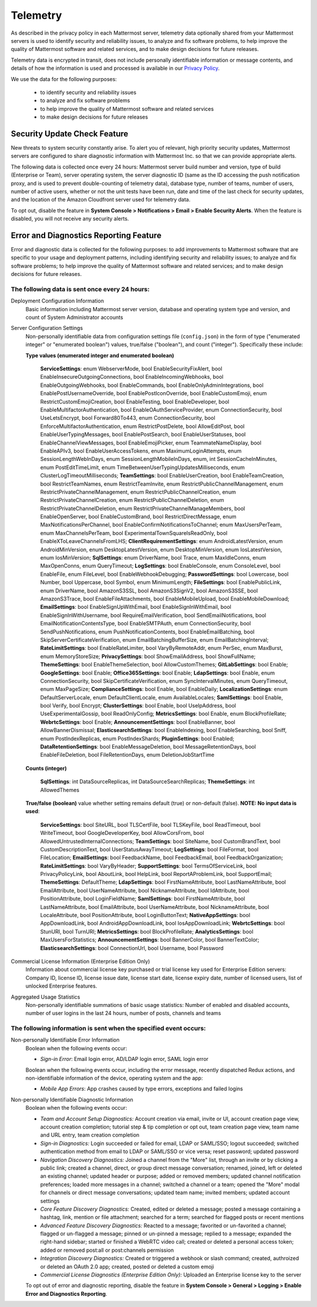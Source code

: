 .. _telemetry:

Telemetry
=========

As described in the privacy policy in each Mattermost server, telemetry data optionally shared from your Mattermost servers is used to identify security and reliability issues, to analyze and fix software problems, to help improve the quality of Mattermost software and related services, and to make design decisions for future releases.

Telemetry data is encrypted in transit, does not include personally identifiable information or message contents, and details of how the information is used and processed is available in our `Privacy Policy <https://about.mattermost.com/default-privacy-policy/>`_.

We use the data for the following purposes:

  - to identify security and reliability issues
  - to analyze and fix software problems
  - to help improve the quality of Mattermost software and related services
  - to make design decisions for future releases

Security Update Check Feature
-----------------------------

New threats to system security constantly arise. To alert you of relevant, high priority security updates, Mattermost servers are configured to share diagnostic information with Mattermost Inc. so that we can provide appropriate alerts.

The following data is collected once every 24 hours: Mattermost server build number and version, type of build (Enterprise or Team), server operating system, the server diagnostic ID (same as the ID accessing the push notification proxy, and is used to prevent double-counting of telemetry data), database type, number of teams, number of users, number of active users, whether or not the unit tests have been run, date and time of the last check for security updates, and the location of the Amazon Cloudfront server used for telemetry data.

To opt out, disable the feature in **System Console > Notifications > Email > Enable Security Alerts**. When the feature is disabled, you will not receive any security alerts.

Error and Diagnostics Reporting Feature
---------------------------------------

Error and diagnostic data is collected for the following purposes: to add improvements to Mattermost software that are specific to your usage and deployment patterns, including identifying security and reliability issues;  to analyze and fix software problems; to help improve the quality of Mattermost software and related services; and to make design decisions for future releases.

The following data is sent once every 24 hours:
~~~~~~~~~~~~~~~~~~~~~~~~~~~~~~~~~~~~~~~~~~~~~~~

Deployment Configuration Information
  Basic information including Mattermost server version, database and operating system type and version, and count of System Administrator accounts

Server Configuration Settings
  Non-personally identifiable data from configuration settings file (``config.json``) in the form of type ("enumerated integer" or "enumerated boolean") values, true/false ("boolean"), and count ("integer"). Specifically these include:


  **Type values (enumerated integer and enumerated boolean)**

    **ServiceSettings**: enum WebserverMode, bool EnableSecurityFixAlert, bool EnableInsecureOutgoingConnections, bool EnableIncomingWebhooks, bool EnableOutgoingWebhooks, bool EnableCommands, bool EnableOnlyAdminIntegrations, bool EnablePostUsernameOverride, bool EnablePostIconOverride, bool EnableCustomEmoji, enum RestrictCustomEmojiCreation, bool EnableTesting, bool EnableDeveloper, bool EnableMultifactorAuthentication, bool EnableOAuthServiceProvider, enum ConnectionSecurity, bool UseLetsEncrypt, bool Forward80To443, enum ConnectionSecurity, bool EnforceMultifactorAuthentication, enum RestrictPostDelete, bool AllowEditPost, bool EnableUserTypingMessages, bool EnablePostSearch, bool EnableUserStatuses, bool EnableChannelViewMessages, bool EnableEmojiPicker, enum TeammateNameDisplay, bool EnableAPIv3, bool EnableUserAccessTokens, enum MaximumLoginAttempts, enum SessionLengthWebInDays, enum SessionLengthMobileInDays, enum, int SessionCacheInMinutes, enum PostEditTimeLimit, enum TimeBetweenUserTypingUpdatesMilliseconds, enum ClusterLogTimeoutMilliseconds; **TeamSettings**: bool EnableUserCreation, bool EnableTeamCreation, bool RestrictTeamNames, enum RestrictTeamInvite, enum RestrictPublicChannelManagement, enum RestrictPrivateChannelManagement, enum RestrictPublicChannelCreation, enum RestrictPrivateChannelCreation, enum RestrictPublicChannelDeletion, enum RestrictPrivateChannelDeletion, enum RestrictPrivateChannelManageMembers, bool EnableOpenServer, bool EnableCustomBrand, bool RestrictDirectMessage, enum MaxNotificationsPerChannel, bool EnableConfirmNotificationsToChannel; enum MaxUsersPerTeam, enum MaxChannelsPerTeam, bool ExperimentalTownSquareIsReadOnly, bool EnableXToLeaveChannelsFromLHS; **ClientRequirementSettings**: enum AndroidLatestVersion, enum AndroidMinVersion, enum DesktopLatestVersion, enum DesktopMinVersion, enum IosLatestVersion, enum IosMinVersion; **SqlSettings**: enum DriverName, bool Trace, enum MaxIdleConns, enum MaxOpenConns, enum QueryTimeout; **LogSettings**: bool EnableConsole, enum ConsoleLevel, bool EnableFile, enum FileLevel, bool EnableWebhookDebugging; **PasswordSettings**: bool Lowercase, bool Number, bool Uppercase, bool Symbol, enum MinimumLength; **FileSettings**: bool EnablePublicLink, enum DriverName, bool AmazonS3SSL, bool AmazonS3SignV2, bool AmazonS3SSE, bool AmazonS3Trace, bool EnableFileAttachments, bool EnableMobileUpload, bool EnableMobileDownload; **EmailSettings**: bool EnableSignUpWithEmail, bool EnableSignInWithEmail, bool EnableSignInWithUsername, bool RequireEmailVerification, bool SendEmailNotifications, bool EmailNotificationContentsType, bool EnableSMTPAuth, enum ConnectionSecurity, bool SendPushNotifications, enum PushNotificationContents, bool EnableEmailBatching, bool SkipServerCertificateVerification, enum EmailBatchingBufferSize, enum EmailBatchingInterval; **RateLimitSettings**: bool EnableRateLimiter, bool VaryByRemoteAddr, enum PerSec, enum MaxBurst, enum MemoryStoreSize; **PrivacySettings**: bool ShowEmailAddress, bool ShowFullName; **ThemeSettings**: bool EnableThemeSelection, bool AllowCustomThemes; **GitLabSettings**: bool Enable; **GoogleSettings**: bool Enable; **Office365Settings**: bool Enable; **LdapSettings**: bool Enable, enum ConnectionSecurity, bool SkipCertificateVerification, enum SyncIntervalMinutes, enum QueryTimeout, enum MaxPageSize; **ComplianceSettings**: bool Enable, bool EnableDaily; **LocalizationSettings**: enum DefaultServerLocale, enum DefaultClientLocale, enum AvailableLocales; **SamlSettings**: bool Enable, bool Verify, bool Encrypt; **ClusterSettings**: bool Enable, bool UseIpAddress, bool UseExperimentalGossip, bool ReadOnlyConfig; **MetricsSettings**: bool Enable, enum BlockProfileRate; **WebrtcSettings**: bool Enable; **AnnouncementSettings**: bool EnableBanner, bool AllowBannerDismissal; **ElasticsearchSettings**: bool EnableIndexing, bool EnableSearching, bool Sniff, enum PostIndexReplicas, enum PostIndexShards; **PluginSettings**: bool Enabled; **DataRetentionSettings**: bool EnableMessageDeletion, bool MessageRetentionDays, bool EnableFileDeletion, bool FileRetentionDays, enum DeletionJobStartTime

  **Counts (integer)**

    **SqlSettings**: int DataSourceReplicas, int DataSourceSearchReplicas; **ThemeSettings**: int AllowedThemes

  **True/false (boolean)** value whether setting remains default (true) or non-default (false). **NOTE: No input data is used**:

     **ServiceSettings**: bool SiteURL, bool TLSCertFile, bool TLSKeyFile, bool ReadTimeout, bool WriteTimeout, bool GoogleDeveloperKey, bool AllowCorsFrom, bool AllowedUntrustedInternalConnections; **TeamSettings**: bool SiteName, bool CustomBrandText, bool CustomDescriptionText, bool UserStatusAwayTimeout; **LogSettings**: bool FileFormat, bool FileLocation; **EmailSettings**: bool FeedbackName, bool FeedbackEmail, bool FeedbackOrganization; **RateLimitSettings**: bool VaryByHeader; **SupportSettings**: bool TermsOfServiceLink, bool PrivacyPolicyLink, bool AboutLink, bool HelpLink, bool ReportAProblemLink, bool SupportEmail; **ThemeSettings**: DefaultTheme; **LdapSettings**: bool FirstNameAttribute, bool LastNameAttribute, bool EmailAttribute, bool UserNameAttribute, bool NicknameAttribute, bool IdAttribute, bool PositionAttribute, bool LoginFieldName; **SamlSettings**: bool FirstNameAttribute, bool LastNameAttribute, bool EmailAttribute, bool UserNameAttribute, bool NicknameAttribute, bool LocaleAttribute, bool PositionAttribute, bool LoginButtonText; **NativeAppSettings**: bool AppDownloadLink, bool  AndroidAppDownloadLink, bool IosAppDownloadLink; **WebrtcSettings**: bool StunURI, bool TurnURI; **MetricsSettings**: bool BlockProfileRate; **AnalyticsSettings**: bool MaxUsersForStatistics; **AnnouncementSettings**: bool BannerColor, bool BannerTextColor; **ElasticsearchSettings**: bool ConnectionUrl, bool Username, bool Password

Commercial License Information (Enterprise Edition Only)
  Information about commercial license key purchased or trial license key used for Enterprise Edition servers: Company ID, license ID, license issue date, license start date, license expiry date, number of licensed users, list of unlocked Enterprise features.

Aggregated Usage Statistics
  Non-personally identifiable summations of basic usage statistics: Number of enabled and disabled accounts, number of user logins in the last 24 hours, number of posts, channels and teams

The following information is sent when the specified event occurs:
~~~~~~~~~~~~~~~~~~~~~~~~~~~~~~~~~~~~~~~~~~~~~~~~~~~~~~~~~~~~~~~~~~

Non-personally Identifiable Error Information
  Boolean when the following events occur:
  
  - *Sign-in Error*: Email login error, AD/LDAP login error, SAML login error
  
  Boolean when the following events occur, including the error message, recently dispatched Redux actions, and non-identifiable information of the device, operating system and the app:

  - *Mobile App Errors*: App crashes caused by type errors, exceptions and failed logins

Non-personally Identifiable Diagnostic Information
  Boolean when the following events occur:

  - *Team and Account Setup Diagnostics:* Account creation via email, invite or UI, account creation page view, account creation completion; tutorial step & tip completion or opt out, team creation page view, team name and URL entry, team creation completion
  - *Sign-in Diagnostics:* Login succeeded or failed for email, LDAP or SAML/SSO; logout succeeded; switched authentication method from email to LDAP or SAML/SSO or vice versa; reset password; updated password
  - *Navigation Discovery Diagnostics:* Joined a channel from the "More" list, through an invite or by clicking a public link; created a channel, direct, or group direct message conversation; renamed, joined, left or deleted an existing channel; updated header or purpose; added or removed members; updated channel notification preferences; loaded more messages in a channel; switched a channel or a team; opened the "More" modal for channels or direct message conversations; updated team name; invited members; updated account settings
  - *Core Feature Discovery Diagnostics:* Created, edited or deleted a message; posted a message containing a hashtag, link, mention or file attachment; searched for a term; searched for flagged posts or recent mentions
  - *Advanced Feature Discovery Diagnostics:* Reacted to a message; favorited or un-favorited a channel; flagged or un-flagged a message; pinned or un-pinned a message; replied to a message; expanded the right-hand sidebar; started or finished a WebRTC video call; created or deleted a personal access token; added or removed post:all or post:channels permission
  - *Integration Discovery Diagnostics:* Created or triggered a webhook or slash command; created, authroized or deleted an OAuth 2.0 app; created, posted or deleted a custom emoji
  - *Commercial License Diagnostics (Enterprise Edition Only):* Uploaded an Enterprise license key to the server

  To opt out of error and diagnostic reporting, disable the feature in **System Console > General > Logging > Enable Error and Diagnostics Reporting**.
